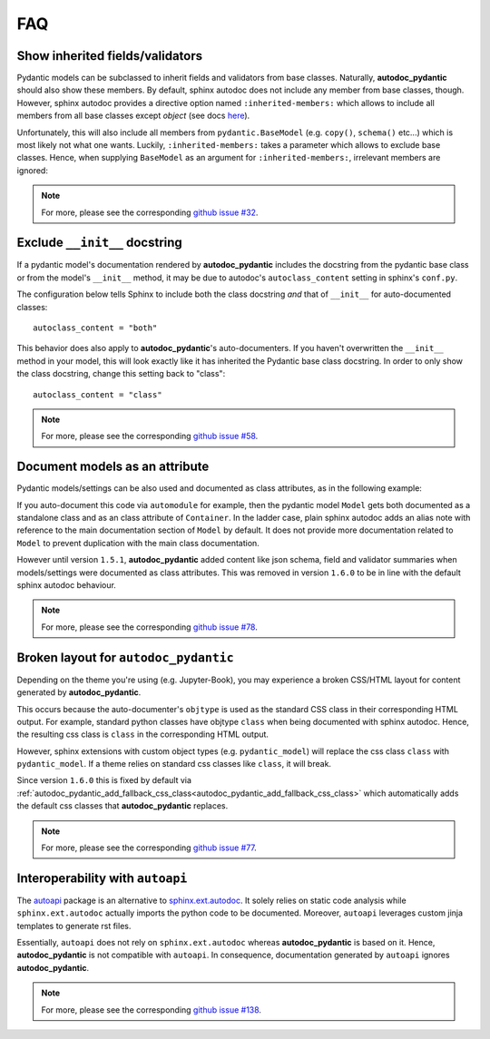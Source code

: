 .. _sphinx.ext.autodoc: https://www.sphinx-doc.org/en/master/usage/extensions/autodoc.html
.. _autoapi: https://sphinx-autoapi.readthedocs.io/en/latest/index.html

===
FAQ
===

Show inherited fields/validators
================================

Pydantic models can be subclassed to inherit fields and validators from base
classes. Naturally, **autodoc_pydantic** should also show these members.
By default, sphinx autodoc does not include any member from base classes, though.
However, sphinx autodoc provides a directive option named ``:inherited-members:``
which allows to include all members from all base classes except `object`
(see docs `here <https://www.sphinx-doc.org/en/master/usage/extensions/autodoc.html#directives>`_).

Unfortunately, this will also include all members from ``pydantic.BaseModel``
(e.g. ``copy()``, ``schema()`` etc...) which is most likely not what one wants.
Luckily, ``:inherited-members:`` takes a parameter which allows to exclude base classes.
Hence, when supplying ``BaseModel`` as an argument for ``:inherited-members:``,
irrelevant members are ignored:

.. tabs::

   .. tab:: python

      .. autocodeblock:: target.faq.inherited_members

   .. tab:: reST

      .. code-block::

         .. automodule:: target.faq.inherited_members
            :inherited-members: BaseModel

   .. tab:: *rendered output*

      .. automodule:: target.faq.inherited_members
         :inherited-members: BaseModel

.. note::

   For more, please see the corresponding
   `github issue #32 <https://github.com/mansenfranzen/autodoc_pydantic/issues/32>`_.


Exclude ``__init__`` docstring
==============================

If a pydantic model's documentation rendered by **autodoc_pydantic** 
includes the docstring from the pydantic base class or from the model's 
``__init__`` method, it may be due to autodoc's ``autoclass_content`` 
setting in sphinx's ``conf.py``. 

The configuration below tells Sphinx to include both the class docstring
*and* that of ``__init__`` for auto-documented classes::

   autoclass_content = "both"

This behavior does also apply to **autodoc_pydantic**'s
auto-documenters. If you haven't overwritten the ``__init__`` 
method in your model, this will look exactly like it has 
inherited the Pydantic base class docstring. In order to only 
show the class docstring, change this setting back to "class"::

   autoclass_content = "class"

.. note::

   For more, please see the corresponding
   `github issue #58 <https://github.com/mansenfranzen/autodoc_pydantic/issues/58>`_.


Document models as an attribute
===============================

Pydantic models/settings can be also used and documented as class attributes,
as in the following example:

.. tabs::

   .. tab:: python

      .. autocodeblock:: target.faq.model_as_attr

   .. tab:: reST

      .. code-block::

         .. automodule:: target.faq.model_as_attr
            :members:

   .. tab:: *rendered output*

      .. automodule:: target.faq.model_as_attr
         :members:

If you auto-document this code via ``automodule`` for example, then the pydantic model
``Model`` gets both documented as a standalone class and as an class attribute
of ``Container``. In the ladder case, plain sphinx autodoc adds an alias note
with reference to the main documentation section of ``Model`` by default. It
does not provide more documentation related to ``Model`` to prevent duplication
with the main class documentation.

However until version ``1.5.1``, **autodoc_pydantic** added content like json
schema, field and validator summaries when models/settings were documented
as class attributes. This was removed in version ``1.6.0`` to be in line with
the default sphinx autodoc behaviour.

.. note::

   For more, please see the corresponding
   `github issue #78 <https://github.com/mansenfranzen/autodoc_pydantic/issues/78>`_.


.. _faq_add_fallback_css_class:

Broken layout for ``autodoc_pydantic``
======================================

Depending on the theme you're using (e.g. Jupyter-Book), you may experience a
broken CSS/HTML layout for content generated by **autodoc_pydantic**.

This occurs because the auto-documenter's ``objtype`` is used as the standard
CSS class in their corresponding HTML output. For example, standard python
classes have objtype ``class`` when being documented with sphinx autodoc.
Hence, the resulting css class is ``class`` in the corresponding HTML output.

However, sphinx extensions with custom object types (e.g. ``pydantic_model``)
will replace the css class ``class`` with ``pydantic_model``. If a theme relies
on standard css classes like ``class``, it will break.

Since version ``1.6.0`` this is fixed by default via
:ref:`autodoc_pydantic_add_fallback_css_class<autodoc_pydantic_add_fallback_css_class>`
which automatically adds the default css classes that **autodoc_pydantic**
replaces.

.. note::

   For more, please see the corresponding
   `github issue #77 <https://github.com/mansenfranzen/autodoc_pydantic/issues/77>`_.

Interoperability with ``autoapi``
=================================

The `autoapi`_ package is an alternative to `sphinx.ext.autodoc`_. It solely
relies on static code analysis while ``sphinx.ext.autodoc`` actually imports the
python code to be documented. Moreover, ``autoapi`` leverages custom jinja
templates to generate rst files.

Essentially, ``autoapi`` does not rely on ``sphinx.ext.autodoc`` whereas
**autodoc_pydantic** is based on it. Hence, **autodoc_pydantic** is not
compatible with ``autoapi``. In consequence, documentation generated by
``autoapi`` ignores **autodoc_pydantic**.

.. note::

   For more, please see the corresponding
   `github issue #138 <https://github.com/mansenfranzen/autodoc_pydantic/issues/138>`_.
